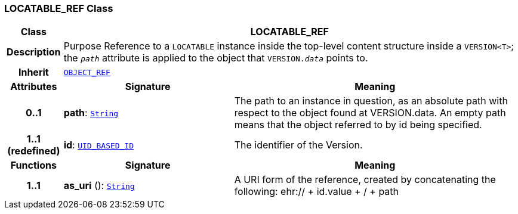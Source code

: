 === LOCATABLE_REF Class

[cols="^1,3,5"]
|===
h|*Class*
2+^h|*LOCATABLE_REF*

h|*Description*
2+a|Purpose Reference to a `LOCATABLE` instance inside the top-level content structure inside a `VERSION<T>`; the `_path_` attribute is applied to the object that `VERSION._data_` points to.

h|*Inherit*
2+|`<<_object_ref_class,OBJECT_REF>>`

h|*Attributes*
^h|*Signature*
^h|*Meaning*

h|*0..1*
|*path*: `link:/releases/BASE/{base_release}/foundation_types.html#_string_class[String^]`
a|The path to an instance in question, as an absolute path with respect to the object found at VERSION.data. An empty path means that the object referred to by id being specified.

h|*1..1 +
(redefined)*
|*id*: `<<_uid_based_id_class,UID_BASED_ID>>`
a|The identifier of the Version.
h|*Functions*
^h|*Signature*
^h|*Meaning*

h|*1..1*
|*as_uri* (): `link:/releases/BASE/{base_release}/foundation_types.html#_string_class[String^]`
a|A URI form of the reference, created by concatenating the following: ehr://  + id.value +  /  + path
|===
